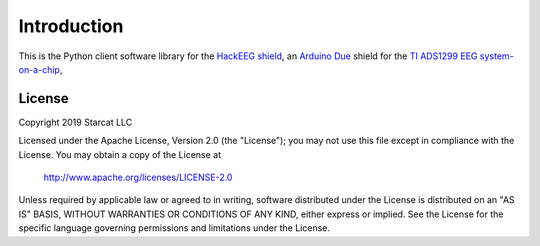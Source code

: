 .. _intro:

Introduction
============

This is the Python client software library for the
`HackEEG shield <Python clien://github.com/starcat-io/hackeeg-shield>`_,
an `Arduino Due <https://store.arduino.cc/usa/due>`_ shield for the
`TI ADS1299 EEG system-on-a-chip <http://www.ti.com/product/ADS1299>`_,

License
-------

Copyright 2019 Starcat LLC

Licensed under the Apache License, Version 2.0 (the "License");
you may not use this file except in compliance with the License.
You may obtain a copy of the License at

    http://www.apache.org/licenses/LICENSE-2.0

Unless required by applicable law or agreed to in writing, software
distributed under the License is distributed on an "AS IS" BASIS,
WITHOUT WARRANTIES OR CONDITIONS OF ANY KIND, either express or implied.
See the License for the specific language governing permissions and
limitations under the License.
